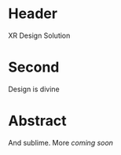 * Header

XR Design Solution 
 
* Second

Design is divine

* Abstract

And sublime.  More /coming soon/
